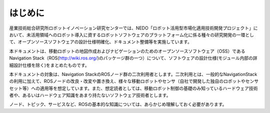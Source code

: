 はじめに
=======================================

産業技術総合研究所ロボットイノベーション研究センターでは、NEDO「ロボット活用型市場化適用技術開発プロジェクト」において、未活用領域へのロボット導入に資するロボットソフトウェアのプラットフォーム化に係る種々の研究開発の一環として、オープンソースソフトウェアの設計仕様明確化、ドキュメント整備等を実施しています。 

本ドキュメントは、移動ロボットの地図作成およびナビゲーションのためのオープンソースソフトウェア（OSS）であるNavigation Stack（ROS(http://wiki.ros.org/)のパッケージ群の一つ）について、ソフトウェアの設計仕様(モジュール内部の詳細設計仕様を除く)をまとめたものです。

本ドキュメントの対象は、Navigation StackのROSノード群の二次利用者とします。二次利用とは、一般的なNavigationStackの利用に加えて、ROSノードの改良・改変や置き換え、様々な移動ロボットやセンサ（自社で開発した独自のロボットやセンサセット等）への適用等を想定しています。また、想定読者としては、移動ロボット制御の基礎のみ知っているハードウェア技術者や、あるいはハードウェア知識をあまり持たないソフトウェア技術者とします。

ノード、トピック、サービスなど、ROSの基本的な知識については、あらかじめ理解しておく必要があります。

